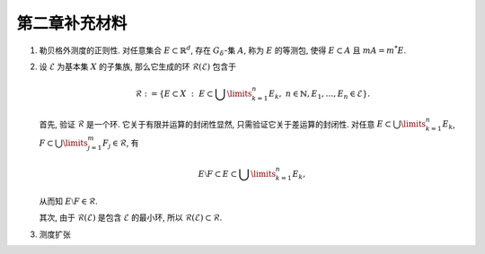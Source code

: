 第二章补充材料
^^^^^^^^^^^^^^^^^^^^^^^^^

.. _reg-outer-measure:

1. 勒贝格外测度的正则性. 对任意集合 :math:`E \subset \mathbb{R}^d`, 存在 :math:`G_{\delta}`-集 :math:`A`,
   称为 :math:`E` 的等测包, 使得 :math:`E \subset A` 且 :math:`m A = m^* E`.

.. proof:proof::

   由外测度定义, 对任意自然数 :math:`n \in \mathbb{N}`, 存在开集 :math:`G_n` 使得 :math:`E \subset G_n`,
   且 :math:`m G_n \leqslant m^* E + \frac{1}{n}`. 令 :math:`A = \bigcap\limits_{n=1}^{\infty} G_n`,
   则 :math:`A` 为一个 :math:`G_{\delta}`-集, 且 :math:`E \subset A`. 由 (外) 测度的单调性, 有

   .. math::
      m^* E \leqslant m^* A \leqslant m A \leqslant m G_n \leqslant m^* E + \frac{1}{n}.

   令 :math:`n \to \infty`, 则有 :math:`m^* E = m^* A = m A`.

   .. note::
      勒贝格外测度的正则性有一系列重要的推论, 这里列举几个:

      (1). 设 :math:`\{E_n\}_{n=1}^{\infty}` 为 :math:`\mathbb{R}^d` 中的一列点集, 那么

      .. math::
         \DeclareMathOperator*\lowlim{\underline{lim}}
         \DeclareMathOperator*\uplim{\overline{lim}}

         m^* \left( \lowlim_{n \to \infty} E_n \right) \leqslant \lowlim_{n \to \infty} m^* E_n.

      (2). 设 :math:`\{E_n\}_{n=1}^{\infty}` 为 :math:`\mathbb{R}^d` 中的渐张集列, 那么

      .. math::
            \lim_{n \to \infty} m^* E_n = m^* \left( \lim_{n \to \infty} E_n \right).

.. _sigma_ring:

2. 设 :math:`\mathscr{E}` 为基本集 :math:`X` 的子集族, 那么它生成的环 :math:`\mathscr{R}(\mathscr{E})` 包含于

   .. math::
      \mathscr{R} :=
      \left\{ E \subset X ~ : ~ E \subset \bigcup\limits_{k=1}^{n} E_k, ~ n \in \mathbb{N}, E_1, \dots, E_n \in \mathscr{E} \right\}.

   首先, 验证 :math:`\mathscr{R}` 是一个环. 它关于有限并运算的封闭性显然, 只需验证它关于差运算的封闭性. 对任意 :math:`E \subset \bigcup\limits_{k=1}^{n} E_k`,
   :math:`F \subset \bigcup\limits_{j=1}^{m} F_j \in \mathscr{R}`, 有

   .. math::
      E \setminus F \subset E \subset \bigcup\limits_{k=1}^{n} E_k,

   从而知 :math:`E \setminus F \in \mathscr{R}`.

   其次, 由于 :math:`\mathscr{R}(\mathscr{E})` 是包含 :math:`\mathscr{E}` 的最小环, 所以 :math:`\mathscr{R}(\mathscr{E}) \subset \mathscr{R}`.

.. _measure-extension:

3. 测度扩张

   .. tikz::
      :align: center
      :xscale: 100
      :libs: arrows.meta,positioning,calc
      :packages: mathrsfs

      \newcommand{\verteq}{\rotatebox{90}{$\,=$}}

      \begin{scope}[
         transform shape,
         node distance=0.5cm and 1.25cm, % Vertical and horizontal distance
         boxnode/.style={draw, rectangle, minimum height=0.8cm, text width=2.5cm, align=center, font=\small},
         textnode/.style={text width=2.1cm, align=center, font=\small},
         measurenode/.style={text width=2.5cm, align=center, font=\small},
         mathnode/.style={font=\large},
         tinytext/.style={font=\tiny, align=left},
      ]

      \node (E) [mathnode] {环 $\mathscr{E}$};
      \node (RE) [mathnode, right=of E] {$\mathscr{R}_{\sigma}(\mathscr{E})$};
      \node (M) [mathnode, right=of RE] {$\mathscr{M}$};
      \node (SE) [mathnode, right=of M] {$\mathscr{S}(\mathscr{E}) = \mathscr{P}(\mathbb{R}^n)$};
      \node (verteq) [textnode, above=of SE, yshift=-1.7em, xshift=-0.8cm] {$\verteq$};
      \node [above=of verteq, yshift=-2.1em, xshift=0.75cm] {\smaller[1] $\{ E ~:~ E \subset \bigcup\limits_{n=1}^{\infty} A_n, A_n \in \mathscr{E} \}$};

      \node (subset1) at ($(E.east)!0.5!(RE.west)$) {$\subsetneqq$};
      \node (subset2) at ($(RE.east)!0.5!(M.west)$) {$\subsetneqq$};
      \node (subset3) at ($(M.east)!0.5!(SE.west)$) {$\subsetneqq$};

      \node (basis) [measurenode, below=of E, yshift=0.5cm] {\smaller[1] 半开闭矩体有限并, 及 $\emptyset$};
      \node (borel_set) [measurenode, below=of RE, yshift=0.5cm] {\smaller[1] Borel 集类};
      \node (sigma_gen) [textnode, above=of RE, yshift=-1.2em] {\smaller[1] 由 $\mathcal{E}$ 生成的 $\sigma$ 环};
      \node (non_borel) [textnode, above=of subset2, yshift=0.4cm] {存在非 Borel 集的可测集};
      \node (lebesgue_measure) [measurenode, below=of M, yshift=0.5cm] {\smaller[1] Lebesgue 可测集类};
      \node (non_meas) [textnode, above=of subset3, yshift=0.4cm] {存在不可测集};
      \node (all_subsets) [measurenode, below=of SE, yshift=0.5cm] {\smaller[1] $\mathbb{R}^n$ 全体子集};

      \node (mu1) [mathnode, below=of E, yshift=-3em, anchor=center] {$\mu$};
      \node (tilde_mu1) [mathnode, below=of RE, yshift=-3em, anchor=center] {$\tilde{\mu}$};
      \node (tilde_mu2) [mathnode, below=of M, yshift=-3em, anchor=center] {$\tilde{\mu}$};
      \node (mu_star) [mathnode, below=of SE, yshift=-3em, anchor=center] {
      $\mu^* E = \inf\limits_{E \subset \bigcup A_n} \sum_n \mu(A_n)$
      };
      \node (mu_final) [mathnode, below=of mu_star, yshift=-2cm] {};

      \draw[->] (non_borel) -- (subset2);
      \draw[->] (non_meas) -- (subset3);

      \draw[->] (tilde_mu1) to [bend right] (mu1);
      \draw[->] (tilde_mu2) to [bend right] (tilde_mu1);
      \draw[->] ([yshift=-0.5em]mu_star.north west) to [bend right] (tilde_mu2);

      \draw[->] (mu1.south) to [bend right] (mu_star.south west);
      \end{scope}

